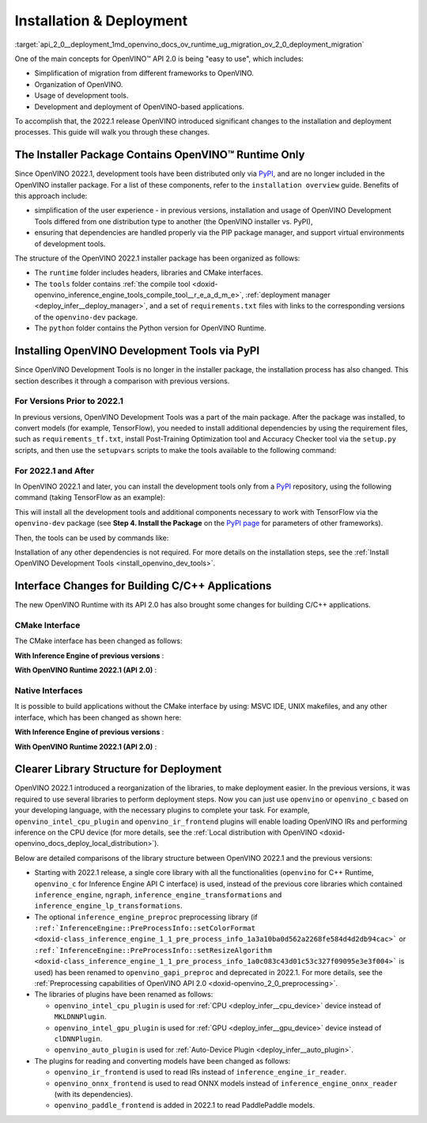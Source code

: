 .. index:: pair: page; Installation & Deployment
.. _api_2_0__deployment:

.. meta::
   :description: OpenVINO™ API 2.0 focuses on the use of development tools and 
                 deployment of applications, it also simplifies migration from 
                 different frameworks to OpenVINO.
   :keywords: OpenVINO™ API 2.0, OpenVINO IR, OpenVINO IR v11, OpenVINO 
              Intermediate Representation, backward compatibility, OpenVINO™ 
              Runtime, development tools, dev tools, migration of application, 
              migration to API 2.0, PyPI, distribution via PyPI, simplify user 
              experience, PIP package manager, virtual environment, installer 
              package, installation, installation process, CMake interfaces, 
              compile tool, Python version, TensorFlow, native interface, 
              deployment, OpenVINO deployment, application deployment, inference, 
              inference on CPU, C++ Runtime, openvino_c, openvino_intel_cpu_plugin, 
              openvino_intel_gpu_plugin, openvino_auto_plugin, openvino_ir_frontend, 
              openvino_onnx_frontend, openvino_paddle_frontend, ONNX, PaddlePaddle

Installation & Deployment
=========================

:target:`api_2_0__deployment_1md_openvino_docs_ov_runtime_ug_migration_ov_2_0_deployment_migration` 

One of the main concepts for OpenVINO™ API 2.0 is being "easy to use", which includes:

* Simplification of migration from different frameworks to OpenVINO.

* Organization of OpenVINO.

* Usage of development tools.

* Development and deployment of OpenVINO-based applications.

To accomplish that, the 2022.1 release OpenVINO introduced significant changes to the installation and deployment processes. This guide will walk you through these changes.

The Installer Package Contains OpenVINO™ Runtime Only
~~~~~~~~~~~~~~~~~~~~~~~~~~~~~~~~~~~~~~~~~~~~~~~~~~~~~~~

Since OpenVINO 2022.1, development tools have been distributed only via `PyPI <https://pypi.org/project/openvino-dev/>`__, and are no longer included in the OpenVINO installer package. For a list of these components, refer to the ``installation overview`` guide. Benefits of this approach include:

* simplification of the user experience - in previous versions, installation and usage of OpenVINO Development Tools differed from one distribution type to another (the OpenVINO installer vs. PyPI),

* ensuring that dependencies are handled properly via the PIP package manager, and support virtual environments of development tools.

The structure of the OpenVINO 2022.1 installer package has been organized as follows:

* The ``runtime`` folder includes headers, libraries and CMake interfaces.

* The ``tools`` folder contains :ref:`the compile tool <doxid-openvino_inference_engine_tools_compile_tool__r_e_a_d_m_e>`, :ref:`deployment manager <deploy_infer__deploy_manager>`, and a set of ``requirements.txt`` files with links to the corresponding versions of the ``openvino-dev`` package.

* The ``python`` folder contains the Python version for OpenVINO Runtime.

Installing OpenVINO Development Tools via PyPI
~~~~~~~~~~~~~~~~~~~~~~~~~~~~~~~~~~~~~~~~~~~~~~

Since OpenVINO Development Tools is no longer in the installer package, the installation process has also changed. This section describes it through a comparison with previous versions.

For Versions Prior to 2022.1
----------------------------

In previous versions, OpenVINO Development Tools was a part of the main package. After the package was installed, to convert models (for example, TensorFlow), you needed to install additional dependencies by using the requirement files, such as ``requirements_tf.txt``, install Post-Training Optimization tool and Accuracy Checker tool via the ``setup.py`` scripts, and then use the ``setupvars`` scripts to make the tools available to the following command:

.. ref-code-block:: cpp

	$ mo.py -h

For 2022.1 and After
--------------------

In OpenVINO 2022.1 and later, you can install the development tools only from a `PyPI <https://pypi.org/project/openvino-dev/>`__ repository, using the following command (taking TensorFlow as an example):

.. ref-code-block:: cpp

	$ python3 -m pip install -r <INSTALL_DIR>/tools/requirements_tf.txt

This will install all the development tools and additional components necessary to work with TensorFlow via the ``openvino-dev`` package (see **Step 4. Install the Package** on the `PyPI page <https://pypi.org/project/openvino-dev/>`__ for parameters of other frameworks).

Then, the tools can be used by commands like:

.. ref-code-block:: cpp

	$ mo -h
	$ pot -h

Installation of any other dependencies is not required. For more details on the installation steps, see the :ref:`Install OpenVINO Development Tools <install_openvino_dev_tools>`.

Interface Changes for Building C/C++ Applications
~~~~~~~~~~~~~~~~~~~~~~~~~~~~~~~~~~~~~~~~~~~~~~~~~

The new OpenVINO Runtime with its API 2.0 has also brought some changes for building C/C++ applications.

CMake Interface
---------------

The CMake interface has been changed as follows:

**With Inference Engine of previous versions** :

.. ref-code-block:: cpp

	find_package(InferenceEngine REQUIRED)
	find_package(ngraph REQUIRED)
	add_executable(ie_ngraph_app main.cpp)
	target_link_libraries(ie_ngraph_app PRIVATE ${InferenceEngine_LIBRARIES} ${NGRAPH_LIBRARIES})

**With OpenVINO Runtime 2022.1 (API 2.0)** :

.. ref-code-block:: cpp

	find_package(OpenVINO REQUIRED)
	add_executable(ov_app main.cpp)
	target_link_libraries(ov_app PRIVATE openvino::runtime)
	
	add_executable(ov_c_app main.c)
	target_link_libraries(ov_c_app PRIVATE openvino::runtime::c)

Native Interfaces
-----------------

It is possible to build applications without the CMake interface by using: MSVC IDE, UNIX makefiles, and any other interface, which has been changed as shown here:

**With Inference Engine of previous versions** :

.. tab:: Include dirs

  .. code-block:: sh

    <INSTALL_DIR>/deployment_tools/inference_engine/include
    <INSTALL_DIR>/deployment_tools/ngraph/include

.. tab:: Path to libs

  .. code-block:: sh

    <INSTALL_DIR>/deployment_tools/inference_engine/lib/intel64/Release
    <INSTALL_DIR>/deployment_tools/ngraph/lib/

.. tab:: Shared libs

  .. code-block:: sh

    // UNIX systems
    inference_engine.so ngraph.so

    // Windows
    inference_engine.dll ngraph.dll

.. tab:: (Windows) .lib files

  .. code-block:: sh

    ngraph.lib
    inference_engine.lib

**With OpenVINO Runtime 2022.1 (API 2.0)** :

.. tab:: Include dirs

  .. code-block:: sh

    <INSTALL_DIR>/runtime/include

.. tab:: Path to libs

  .. code-block:: sh

    <INSTALL_DIR>/runtime/lib/intel64/Release

.. tab:: Shared libs

  .. code-block:: sh

    // UNIX systems
    openvino.so

    // Windows
    openvino.dll

.. tab:: (Windows) .lib files

  .. code-block:: sh

    openvino.lib

Clearer Library Structure for Deployment
~~~~~~~~~~~~~~~~~~~~~~~~~~~~~~~~~~~~~~~~

OpenVINO 2022.1 introduced a reorganization of the libraries, to make deployment easier. In the previous versions, it was required to use several libraries to perform deployment steps. Now you can just use ``openvino`` or ``openvino_c`` based on your developing language, with the necessary plugins to complete your task. For example, ``openvino_intel_cpu_plugin`` and ``openvino_ir_frontend`` plugins will enable loading OpenVINO IRs and performing inference on the CPU device (for more details, see the :ref:`Local distribution with OpenVINO <doxid-openvino_docs_deploy_local_distribution>`).

Below are detailed comparisons of the library structure between OpenVINO 2022.1 and the previous versions:

* Starting with 2022.1 release, a single core library with all the functionalities (``openvino`` for C++ Runtime, ``openvino_c`` for Inference Engine API C interface) is used, instead of the previous core libraries which contained ``inference_engine``, ``ngraph``, ``inference_engine_transformations`` and ``inference_engine_lp_transformations``.

* The optional ``inference_engine_preproc`` preprocessing library (if ``:ref:`InferenceEngine::PreProcessInfo::setColorFormat <doxid-class_inference_engine_1_1_pre_process_info_1a3a10ba0d562a2268fe584d4d2db94cac>``` or ``:ref:`InferenceEngine::PreProcessInfo::setResizeAlgorithm <doxid-class_inference_engine_1_1_pre_process_info_1a0c083c43d01c53c327f09095e3e3f004>``` is used) has been renamed to ``openvino_gapi_preproc`` and deprecated in 2022.1. For more details, see the :ref:`Preprocessing capabilities of OpenVINO API 2.0 <doxid-openvino_2_0_preprocessing>`.

* The libraries of plugins have been renamed as follows:
  
  * ``openvino_intel_cpu_plugin`` is used for :ref:`CPU <deploy_infer__cpu_device>` device instead of ``MKLDNNPlugin``.
  
  * ``openvino_intel_gpu_plugin`` is used for :ref:`GPU <deploy_infer__gpu_device>` device instead of ``clDNNPlugin``.
  
  * ``openvino_auto_plugin`` is used for :ref:`Auto-Device Plugin <deploy_infer__auto_plugin>`.

* The plugins for reading and converting models have been changed as follows:
  
  * ``openvino_ir_frontend`` is used to read IRs instead of ``inference_engine_ir_reader``.
  
  * ``openvino_onnx_frontend`` is used to read ONNX models instead of ``inference_engine_onnx_reader`` (with its dependencies).
  
  * ``openvino_paddle_frontend`` is added in 2022.1 to read PaddlePaddle models.

